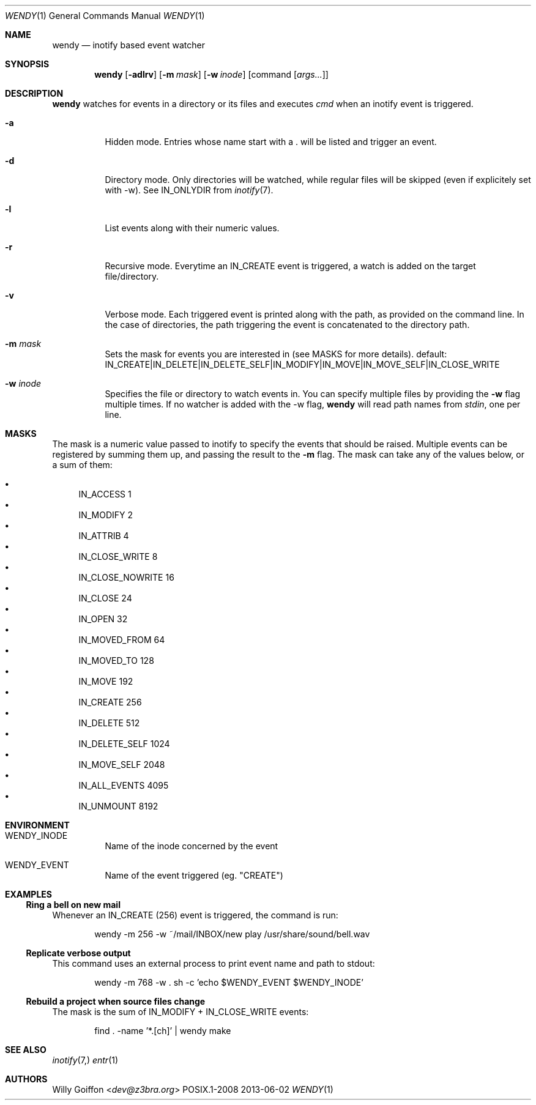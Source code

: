 .Dd 2013-06-02
.Dt WENDY 1
.Os POSIX.1-2008
.Sh NAME
.Nm wendy
.Nd inotify based event watcher
.Sh SYNOPSIS
.Nm wendy
.Op Fl adlrv
.Op Fl m Ar mask
.Op Fl w Ar inode
.Op command Op Ar args...
.Sh DESCRIPTION
.Nm
watches for events in a directory or its files and executes
.Ar cmd
when an inotify event is triggered.
.Bl -tag -width Ds
.It Fl a
Hidden mode. Entries whose name start with a . will be listed and trigger
an event.
.It Fl d
Directory mode. Only directories will be watched, while regular
files will be skipped (even if explicitely set with -w). See IN_ONLYDIR
from
.Xr inotify 7 .
.It Fl l
List events along with their numeric values.
.It Fl r
Recursive mode. Everytime an IN_CREATE event is triggered,
a watch is added on the target file/directory.
.It Fl v
Verbose mode. Each triggered event is printed along with the path,
as provided on the command line. In the case of directories, the path
triggering the event is concatenated to the directory path.
.It Fl m Ar mask
Sets the mask for events you are interested in (see MASKS for more details).
default: IN_CREATE|IN_DELETE|IN_DELETE_SELF|IN_MODIFY|IN_MOVE|IN_MOVE_SELF|IN_CLOSE_WRITE
.It Fl w Ar inode
Specifies the file or directory to watch events in. You can specify multiple
files by providing the
.Fl w
flag multiple times. If no watcher is added with the -w flag,
.Nm
will read path names from
.Ar stdin ,
one per line.
.El
.Sh MASKS
The mask is a numeric value passed to inotify to specify the events that should
be raised. Multiple events can be registered by summing them up, and passing
the result to the
.Fl m
flag. The mask can take any of the values below, or a sum of them:

.Bl -bullet -compact
.It
IN_ACCESS          1
.It
IN_MODIFY          2
.It
IN_ATTRIB          4
.It
IN_CLOSE_WRITE     8
.It
IN_CLOSE_NOWRITE   16
.It
IN_CLOSE           24
.It
IN_OPEN            32
.It
IN_MOVED_FROM      64
.It
IN_MOVED_TO        128
.It
IN_MOVE            192
.It
IN_CREATE          256
.It
IN_DELETE          512
.It
IN_DELETE_SELF     1024
.It
IN_MOVE_SELF       2048
.It
IN_ALL_EVENTS      4095
.It
IN_UNMOUNT         8192
.El
.Sh ENVIRONMENT
.Bl -tag -width Ds
.It Ev WENDY_INODE
Name of the inode concerned by the event
.It Ev WENDY_EVENT
Name of the event triggered (eg. "CREATE")
.El
.Sh EXAMPLES
.Ss Ring a bell on new mail
Whenever an IN_CREATE (256) event is triggered, the command is run:
.Bd -literal -offset Ds
wendy -m 256 -w ~/mail/INBOX/new play /usr/share/sound/bell.wav
.Ed
.Ss Replicate verbose output
This command uses an external process to print event name and path
to stdout:
.Bd -literal -offset Ds
wendy -m 768 -w . sh -c 'echo $WENDY_EVENT $WENDY_INODE'
.Ed
.Ss Rebuild a project when source files change
The mask is the sum of IN_MODIFY + IN_CLOSE_WRITE events:
.Bd -literal -offset Ds
find . -name '*.[ch]' | wendy make
.Ed
.Sh SEE ALSO
.Xr inotify 7,
.Xr entr 1
.Sh AUTHORS
.An Willy Goiffon Aq Mt dev@z3bra.org
